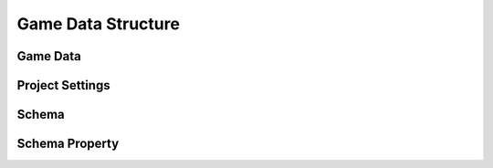 Game Data Structure
===================

.. graphviz::

   digraph gamedata {
      "Game Data" -> "Collections";
      "Game Data" -> "ToolsVersion";
      "Game Data" -> "RevisionHash";
      "Game Data" -> "ChangeNumber";
	  "Collections" -> "Project Settings";
	  "Collections" -> "Schema";
	  "Schema" -> "Properties";
	  "Properties" -> "Schema Property";
	  "Collections" -> "<Schema-Name>";
   }

.. _GameDataStructure_GameData:
=========
Game Data
=========

.. tabs::

   .. tab:: Fields

      - ``ToolsVersion`` (string): Version of the application used to create this file.  
      - ``RevisionHash`` (string): Current changeset hash value.  
      - ``ChangeNumber`` (number): Current changeset ordinal number.  
      - ``Collections`` (object): List of document collections identified by schema name.  
	  
          - ``ProjectSettings`` (array): Project-related settings for the current file.  
		  
              - See :ref:`Project Settings <GameDataStructure_ProjectSettings>` section below.  
			  
          - ``Schema`` (array): Project-related schemas for the current file.  
		  
              - See :ref:`Schema <GameDataStructure_Schema>` section below.  
			  
          - ``<Schema-Name>`` (array): Other document collections listed in alphabetical order.  

   .. tab:: Example

      .. code-block:: js
        
        {
          "ToolsVersion": "2023.1.2.0",
          "RevisionHash": "678f998993a22d1f54b7fa80",
          "ChangeNumber": 1,
          "Collections": 
          {
            "ProjectSettings":
            [
              {
                /* see project settings section below */
              }
            ],
            "Schema":
            [
              {
                /* see schema section below */
              }
            ],
            "SchemaProperty": [ /* always empty */ ],

            "<Schema-Name>": 
            [
              {
                "Id": "<Id>" // All documents have Id
                
                /* rest of properties of document */
              },
              // ...
            ]
          }
        }

.. _GameDataStructure_ProjectSettings:
================
Project Settings
================

.. tabs::

   .. tab:: Fields

      - ``Id`` (string): Unique identifier for the project settings (BSON ObjectId).  
      - ``Name`` (string): Name of the project.  
      - ``PrimaryLanguage`` (string): Primary language for localizable text in the project (language ID in BCP-47 format).  
      - ``Languages`` (string): Alternative languages for localizable text in the project (semicolon-delimited list of language IDs in BCP-47 format).  
      - ``Copyright`` (string): Copyright information for the project.  
      - ``Version`` (string): Version of the current file, represented as four numbers separated by dots (Major.Minor.Build.Revision).  

   .. tab:: Example

      .. code-block:: js
        
        {
          "Id": "049bc0604c363a980b000088", 
          "Name": "My Project", 
          "PrimaryLanguage": "en-US", 
          "Languages": "en-GB;fr-FR", 
          "Copyright": "My Company (с) 2025", 
          "Version": "1.0.0.0" 
        } 

.. _GameDataStructure_Schema:
======
Schema
======

.. tabs::

   .. tab:: Fields

      - ``Id`` (string): Unique identifier for the schema (BSON ObjectId).  
      - ``Name`` (string): Name of the schema (valid C identifier).  
      - ``DisplayName`` (string): Display name of the schema for UI purposes.  
      - ``Description`` (string): Schema description used in generated documentation.  
      - ``Specification`` (string): Extension data for the schema in `application/x-www-form-urlencoded` format (RFC-1867).  
      - ``IdGenerator`` (number): ID generation method for documents created by this schema:  
	  
          - `0` : None - ID must be provided manually by the user.  
          - `1` : ObjectId - Generates a new BSON ObjectId.  
          - `2` : Guid - Generates a new UUID.  
          - `3` : Sequence - Uses an incrementing number unique to each schema.  
          - `4` : GlobalSequence - Uses an incrementing number shared across all schemas.  
		  
      - ``Type`` (number): Schema type:  
	  
          - `0` : Normal - Documents can be created in `Collections` or embedded in another document.  
          - `1` : Component - Documents are always embedded in another document and never appear in ``Collections``.  
          - `2` : Settings - Only one document of this schema can exist in ``Collections``.  
		  
      - ``Properties`` (array): List of schema properties. Always includes the ``Id`` property.  
	  
          - See :ref:`Schema Property <GameDataStructure_SchemaProperty>` section below.  

   .. tab:: Example

      .. code-block:: js
        
        {
          "Id": "592fc86c983a36266c0912a0", 
          "Name": "Item", 
          "DisplayName": "Items", 
          "Type": 0, 
          "Description": "An item.", 
          "IdGenerator": 1, 
          "Specification": "icon=fugue16%2Fabacus&group=Metagame", 
          "Properties": [ 
            // property
          ]
        }

.. _GameDataStructure_SchemaProperty:
===============
Schema Property
===============

.. tabs::

   .. tab:: Structure

      - ``Id`` (string): Unique identifier for the property (BSON ObjectId).  
      - ``Name`` (string): Name of the property (valid C identifier).  
      - ``DisplayName`` (string): Display name for UI and documentation purposes.  
      - ``Description`` (string): Property description used in generated documentation.  
      - ``DataType`` (number): Data type of values stored in documents:  
	  
          - `0`: Text - Line of text.  
          - `1`: LocalizedText - Lines of localized text.  
          - `5`: Logical - Boolean value.  
          - `8`: Time - Time span.  
          - `9`: Date - Specific date.  
          - `12` : Number - Decimal number.  
          - `13` : Integer - Whole number.  
          - `18` : PickList - Predefined value list.  
          - `19` : MultiPickList - Multiple selections from predefined values.  
          - `22` : Document - Embedded document.  
          - `23` : DocumentCollection - Collection of embedded documents.  
          - `28` : Reference - Reference to another document.  
          - `29` : ReferenceCollection - References to multiple documents.  
          - `35` : Formula - C#-like expression for calculations.  
		  
      - ``DefaultValue`` (vary|null): Default value for the property used when a new document is created.  
      - ``Uniqueness`` (number): Uniqueness requirement for the property:  
	  
          - `0` : None - Value does not need to be unique.  
          - `1` : Unique - Value must be unique across all documents of this type.  
          - `2` : UniqueInCollection - Value must be unique within the containing collection.  
		  
      - ``Requirement`` (number): Value requirement for the property:  
	  
          - `0` : None - Value is optional and can be null.  
		  - `1` : <UNUSED> - Remapped to 2 (NotNull) during saving.  
          - `2` : NotNull - Value is required but can be an empty string/collection.  
          - `3` : NotEmpty - Value is required and cannot be empty.  
		  
      - ``ReferenceType`` (object|null): Referenced schema for certain data types (`Document`, `DocumentCollection`, `Reference`, `ReferenceCollection`):  
	  
          - ``Id`` (string): Identifier of the referenced schema.  
          - ``DisplayName`` (string): Optional display name of the referenced schema.  
		  
      - ``Size`` (number): Maximum or exact size of the data type. For variable-length types (e.g., text, collections), this defines the size; for others, it is zero.  
      - ``Specification`` (string): Extension data for the property in `application/x-www-form-urlencoded` format (RFC-1867).  

   .. tab:: Example

      .. code-block:: js
        
        {
          "Id": "592fc9f8983a36266c0912aa", 
          "Name": "TextField", 
          "DisplayName": "Text Field", 
          "Description": "", 
          "DataType": 0, 
          "DefaultValue": null, 
          "Uniqueness": 0, 
          "Requirement": 0, 
          "ReferenceType": null, 
          "Size": 0, 
          "Specification": null 
        }